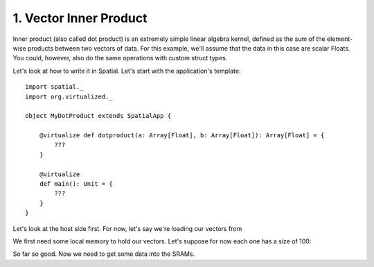 
1. Vector Inner Product
=======================

Inner product (also called dot product) is an extremely simple linear algebra kernel, defined as the
sum of the element-wise products between two vectors of data. For this example, we'll assume that the
data in this case are scalar Floats. You could, however, also do the same operations with custom struct types.

Let's look at how to write it in Spatial. Let's start with the application's template::

    import spatial._
    import org.virtualized._

    object MyDotProduct extends SpatialApp {

        @virtualize def dotproduct(a: Array[Float], b: Array[Float]): Array[Float] = {
            ???
        }

        @virtualize
        def main(): Unit = {
            ???
        }
    }

Let's look at the host side first. For now, let's say we're loading our vectors from

We first need some local memory to hold our vectors. Let's suppose for now each one has a size of 100::


So far so good. Now we need to get some data into the SRAMs.

